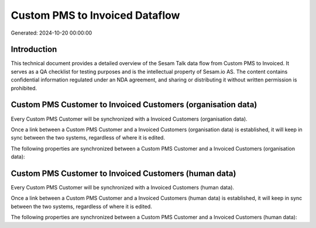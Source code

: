 ===============================
Custom PMS to Invoiced Dataflow
===============================

Generated: 2024-10-20 00:00:00

Introduction
------------

This technical document provides a detailed overview of the Sesam Talk data flow from Custom PMS to Invoiced. It serves as a QA checklist for testing purposes and is the intellectual property of Sesam.io AS. The content contains confidential information regulated under an NDA agreement, and sharing or distributing it without written permission is prohibited.

Custom PMS Customer to Invoiced Customers (organisation data)
-------------------------------------------------------------
Every Custom PMS Customer will be synchronized with a Invoiced Customers (organisation data).

Once a link between a Custom PMS Customer and a Invoiced Customers (organisation data) is established, it will keep in sync between the two systems, regardless of where it is edited.

The following properties are synchronized between a Custom PMS Customer and a Invoiced Customers (organisation data):

.. list-table::
   :header-rows: 1

   * - Custom PMS Customer Property
     - Invoiced Customers (organisation data) Property
     - Invoiced Data Type


Custom PMS Customer to Invoiced Customers (human data)
------------------------------------------------------
Every Custom PMS Customer will be synchronized with a Invoiced Customers (human data).

Once a link between a Custom PMS Customer and a Invoiced Customers (human data) is established, it will keep in sync between the two systems, regardless of where it is edited.

The following properties are synchronized between a Custom PMS Customer and a Invoiced Customers (human data):

.. list-table::
   :header-rows: 1

   * - Custom PMS Customer Property
     - Invoiced Customers (human data) Property
     - Invoiced Data Type

